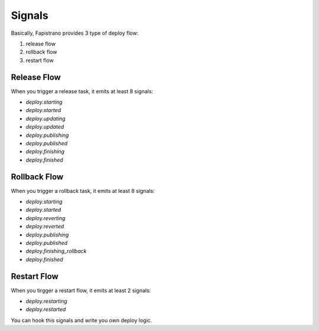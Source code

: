 Signals
=======

Basically, Fapistrano provides 3 type of deploy flow:

1. release flow
2. rollback flow
3. restart flow

Release Flow
------------

When you trigger a release task, it emits at least 8 signals:

* `deploy.starting`
* `deploy.started`
* `deploy.updating`
* `deploy.updated`
* `deploy.publishing`
* `deploy.published`
* `deploy.finishing`
* `deploy.finished`

Rollback Flow
-------------

When you trigger a rollback task, it emits at least 8 signals:

* `deploy.starting`
* `deploy.started`
* `deploy.reverting`
* `deploy.reverted`
* `deploy.publishing`
* `deploy.published`
* `deploy.finishing_rollback`
* `deploy.finished`

Restart Flow
------------

When you tirgger a restart flow, it emits at least 2 signals:

* `deploy.restarting`
* `deploy.restarted`

You can hook this signals and write you own deploy logic.
